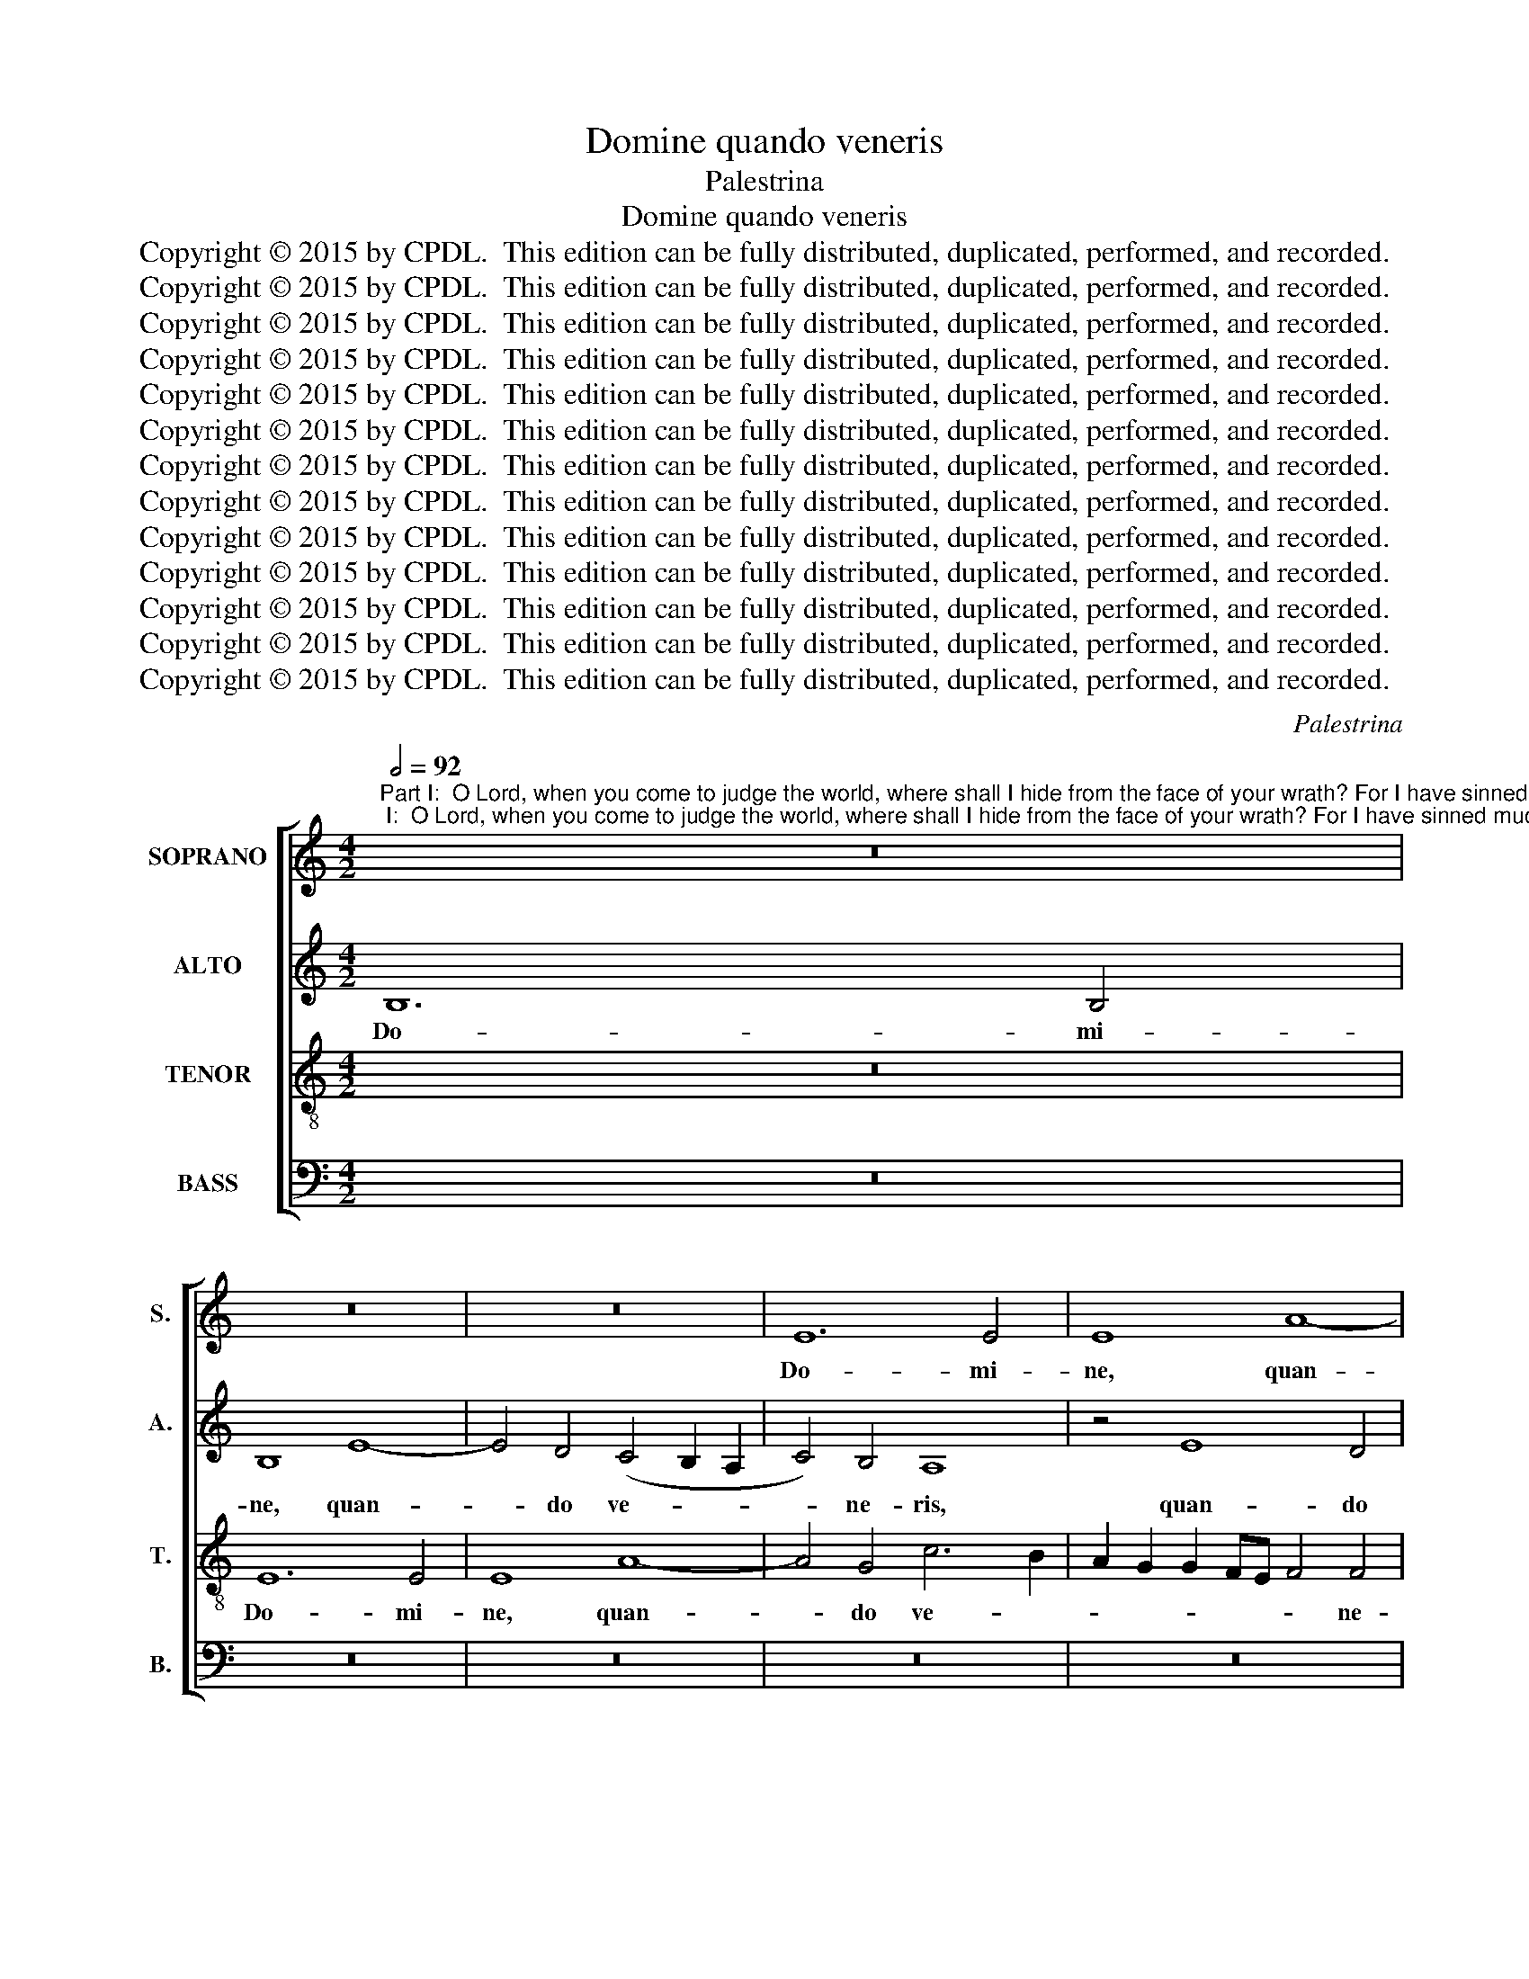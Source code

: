 X:1
T:Domine quando veneris
T:Palestrina
T:Domine quando veneris
T:Copyright © 2015 by CPDL.  This edition can be fully distributed, duplicated, performed, and recorded. 
T:Copyright © 2015 by CPDL.  This edition can be fully distributed, duplicated, performed, and recorded. 
T:Copyright © 2015 by CPDL.  This edition can be fully distributed, duplicated, performed, and recorded. 
T:Copyright © 2015 by CPDL.  This edition can be fully distributed, duplicated, performed, and recorded. 
T:Copyright © 2015 by CPDL.  This edition can be fully distributed, duplicated, performed, and recorded. 
T:Copyright © 2015 by CPDL.  This edition can be fully distributed, duplicated, performed, and recorded. 
T:Copyright © 2015 by CPDL.  This edition can be fully distributed, duplicated, performed, and recorded. 
T:Copyright © 2015 by CPDL.  This edition can be fully distributed, duplicated, performed, and recorded. 
T:Copyright © 2015 by CPDL.  This edition can be fully distributed, duplicated, performed, and recorded. 
T:Copyright © 2015 by CPDL.  This edition can be fully distributed, duplicated, performed, and recorded. 
T:Copyright © 2015 by CPDL.  This edition can be fully distributed, duplicated, performed, and recorded. 
T:Copyright © 2015 by CPDL.  This edition can be fully distributed, duplicated, performed, and recorded. 
T:Copyright © 2015 by CPDL.  This edition can be fully distributed, duplicated, performed, and recorded. 
C:Palestrina
Z:Copyright © 2015 by CPDL.  This edition can be fully distributed, duplicated, performed, and recorded.
Z:
%%score [ 1 2 3 4 ]
L:1/8
Q:1/2=92
M:4/2
K:C
V:1 treble nm="SOPRANO" snm="S."
V:2 treble nm="ALTO" snm="A."
V:3 treble-8 transpose=-12 nm="TENOR" snm="T."
V:4 bass nm="BASS" snm="B."
V:1
"^Part I:  O Lord, when you come to judge the world, where shall I hide from the face of your wrath? For I have sinned much in my life.Part II:  I dread my sins, I blush before thee: When you come to judge, do not condemn me, For I have sinned much in my life.""^PRIMA PARS" z16 | %1
w: |
 z16 | z16 | E12 E4 | E8 A8- | A4 G4 c6 B2 | A2 G2 G2 FE F4 F4 | E4 A8 ^G2 ^F2 | ^G4 A8 G4 | %9
w: ||Do- mi-|ne, quan-|* do ve- *|* * * * * * ne-|ris, ve- * *|* * ne-|
 A8 z4 E4- | E4 E4 E8 | A12 G4 | c6 B2 A2 G2 F2 E2 | D4 E4 F8- | F4 F4 E8 | z8 z4 A4- | %16
w: ris, Do-|* mi- ne,|quan- do|ve- * * * * *||* ne- ris|ju-|
 A4 G4 F4 E4 | D8 A4 c4- | c4 B4 A4 G4 | F8 E6 F2 | G6 E2 F2 E2 E4- | E4 D4 E8- | E8 z8 | %23
w: * di- ca- re|ter- ram, ju-|* di- ca- re|ter- * *||* * ram,|_|
 z4 A8 ^G4 | A4 c4 B8 | A12 A4 | B4 c4 (d2 c2 B2 A2 | G4) A4 B4 c4- | (c4 B2 A2 G4) A4 | %29
w: u- bi|me a- scon-|dam a|vul- tu i- * * *|* rae tu- ae,|_ _ _ _ a|
 D4 E4 F4 D4 | E8 E8- | E8 z8 | z16 | z4 A4 B4 c4 | d12 c4 | B4 A6 B2 c4- | c4 B8 A4- | A4 ^G4 A8 | %38
w: vul- tu i- rae|tu- ae,|_||a vul- tu|i- rae|tu- * * *|||
 ^G16 | z8 z4 A4 | A4 A4 c4 B4 | c8 B8 | z4 A4 A4 ^G4 | A8 E8- | E4 c4 c4 B4- | B2 A2 A8 =G2 ^F2 | %46
w: ae?|Qui-|a pec- ca- vi|ni- mis|in vi- ta|me- a,|_ in vi- ta|_ _ _ _ _|
 G2 =F2 E2 D2 C2 D2 E4- | E4 D4 E8- | E8 z8 | z8 A8 | A4 A4 _B4 A4 | _B8 A8 | z4 A4 A4 G4 | %53
w: |* me- a,|_|qui-|a pec- ca- vi|ni- mis|in vi- ta|
 A6 G2 F2 E2 F4- | F4 E8 D4 | E16- | E8 c8 | c4 B4 A8 | ^G16 ||"^SECUNDA PARS" z16 | E8 =G4 G4 | %61
w: me- * * * *||a,|_ in|vi- ta me-|a.||Com- mis- sa|
 A8 E4 G4 | F8 E4 A2 G2 | A2 B2 c6 B2 B4- | B2 A2 A8 ^G4 | A8 =G8- | G8 z8 | E8 G4 G4 | A8 E4 G4 | %69
w: me- a pa-|ve- sco, pa- *|||ve- sco,|_|et an- te|te e- ru-|
 F8 E8- | E8 z4 E4 | G4 G4 A8 | G12 G4 | E2 D2 E2 F2 G2 A2 B4- | B2 A2 A8 G4 | c4 B6 A2 A4- | %76
w: be- sco,|_ et|an- te te|e- ru-|be- * * * * * *|* * * sco,|e- ru- * *|
 A2 G2 G4 E4 F4- | F2 E2 E8 D4 | E8 z8 | E8 G4 G4 | A8 E4 G4 | F8 E8- | E8 z8 | z16 | z8 B8 | %85
w: * * * * be-||sco,|et an- te|te e- ru-|be- sco:|_||dum|
 c12 A4 | A4 d8 c4 | B6 AG A2 G2 G4- | G4 ^F4 G8 | z16 | G8 A4 A4 | (B2 c2 d2 B2 c4) A4 | %92
w: ve- ne-|ris ju- di-|ca- * * * * *|* * re||no- li me|con- * * * * dem-|
 G6 F2 E4 A4- | A2 G2 G8 ^F4 | G16 | z8 z4 G4 | A4 A4 (B2 c2 d2 B2 | c12) B4 | A16 | ^G16 | %100
w: na- * * *||re,|no-|li me con- * * *|* dem-|na-|re:|
 z8 z4 A4 | A4 A4 c4 B4 | c8 B8 | z4 A4 A4 ^G4 | A8 E8- | E4 c4 c4 B4- | B2 A2 A8 =G2 ^F2 | %107
w: qui-|a pec- ca- vi|ni- mis|in vi- ta|me- a,|* in vi- ta|_ _ _ _ _|
 G2 =F2 E2 D2 C2 D2 E4- | E4 D4 E8- | E8 z8 | z8 A8 | A4 A4 _B4 A4 | _B8 A8 | z4 A4 A4 G4 | %114
w: |* me- a,|_|qui-|a pec- ca- vi|ni- mis|in vi- ta|
 A6 G2 F2 E2 F4- | F4 E8 D4 | E16- | E8 c8 | c4 B4 A8 | ^G16 |] %120
w: me- * * * *||a,|_ in|vi- ta me-|a.|
V:2
 B,12 B,4 | B,8 E8- | E4 D4 (C4 B,2 A,2 | C4) B,4 A,8 | z4 E8 D4 | C4 B,4 A,4 F4- | F4 E8 D4- | %7
w: Do- mi-|ne, quan-|* do ve- * *|* ne- ris,|quan- do|ve- ne- ris ju-|* di- ca-|
 D4 C4 B,8 | E8 z4 E4- | E4 E4 E8 | z8 z4 E4- | E4 D4 C4 B,4 | A,4 C8 D4 | F4 E4 (D6 CB, | A,16-) | %15
w: * re ter-|ram, Do-|* mi- ne,|quan-|* do ve- ne-|ris ju- di-|ca- re ter- * *||
 A,16 | E8 z4 A4- | A4 G4 (F4 E2 D2 | C4) D6 C2 C4- | C4 B,4 C4 E4- | E4 D4 C4 B,4 | (A,8 B,8) | %22
w: |ram, ju-|* di- ca- * *|* re _ _|_ ter- ram, ju-|* di- ca- re|ter- *|
 (C6 D2 E8-) | E16 | z8 z4 D4- | D4 ^C4 D4 F4 | E8 D4 D4 | E4 F4 (G2 F2 E2 D2 | C4) D4 E4 F4- | %29
w: ram, _ _|_|u-|* bi me a-|scon- dam a|vul- tu i- * * *|* rae tu- *|
 F4 E4 D2 C2 B,2 A,2 | B,4 (C6 B,2 A,4-) | A,4 ^G,4 A,4 E,4 | z16 | z16 | z4 D4 E4 F4 | %35
w: |ae, i- * *|* rae tu- ae,|||a vul- tu|
 G4 E4 F4 E2 D2 | C2 D2 E8 F4- | F4 E8 D4 | E8 z4 E4 | E4 E4 F4 E4 | F8 E8 | z4 A8 G4- | %42
w: i- rae tu- * *|||ae? Qui-|a pec- ca- vi|ni- mis|in vi-|
 G4 F4 E6 D2 | C2 B,2 C6 A,2 B,4 | C6 D2 E6 D2 | C4 B,2 A,2 B,8 | B,4 G,4 A,4 C4- | %47
w: * ta me- *||||a, in vi- ta|
 (C2 B,2 A,8) ^G,4 | A,4 E4 E4 E4 | F4 E4 F8 | E8 F8 | G8 E8 | F8 D4 D4 | D4 ^C4 D6 =C2 | %54
w: _ _ _ me-|a, qui- a pec-|ca- vi ni-|mis in|vi- ta|me- a, in|vi- ta me- *|
 A,2 B,2 C6 B,2 A,4- | A,4 ^G,4 A,8 | E,8 E8- | E4 E4 E8 | E16 || z16 | z16 | z16 | z8 A,8 | %63
w: |* * a,|in vi-|* ta me-|a.||||Com-|
 C4 C4 D8 | A,4 C4 B,8 | (A,2 B,2 C2 D2 E4) C4 | B,4 E4 D8 | C4 (E6 D2 B,4) | C4 D6 C2 C4- | %69
w: mis- sa me-|a pa- ve-|sco, _ _ _ _ com-|mis- sa me-|a pa- * *|ve- * * *|
 C4 B,4 C6 B,A, | B,8 C8 | z4 B,4 D4 D4 | E8 B,4 D4 | C8 B,4 G,4 | (A,6 B,2 C2 D2 E4-) | %75
w: |* sco,|et an- te|te e- ru-|be- sco, e-|ru- * * * *|
 E4 D6 C2 A,4 | B,8 C8- | C8 z4 A,4 | C4 C4 D8 | C4 C4 B,8 | A,4 C6 B,2 B,4- | B,2 A,2 A,8 ^G,4 | %82
w: * be- * *|* sco,|_ et|an- te te|e- ru- be-|sco, e- ru- be-||
 A,16 | z16 | z16 | E8 F8- | F4 D4 D4 G4- | G4 F4 E8 | (D6 C2 B,8) | z4 C4 D4 D4 | %90
w: sco:|||dum ve-|* ne- ris ju-|* di- ca-|re _ _|no- li me|
 (E2 F2 G2 E2 ^F4) F4 | G8 C4 =F4 | E4 (D8 ^C4) | D8 z4 =C4 | D4 D4 (E2 F2 G2 E2 | F4) A4 G8 | %96
w: con- * * * * dem-|na- re, con-|dem- na- *|re, no-|li me con- * * *|* dem- na-|
 C8 z4 G4 | E4 F6 E2 E4- | E4 D2 C2 D8 | E8 z4 E4 | E4 E4 F4 E4 | F8 E8 | z4 A8 G4- | G4 F4 E6 D2 | %104
w: re, con-|dem- na- * *||re: qui-|a pec- ca- vi|ni- mis|in vi-|* ta me- *|
 C2 B,2 C6 A,2 B,4 | C6 D2 E6 D2 | C4 B,2 A,2 B,8 | B,4 G,4 A,4 C4- | (C2 B,2 A,8) ^G,4 | %109
w: |||a, in vi- ta|_ _ _ me-|
 A,4 E4 E4 E4 | F4 E4 F8 | E8 F8 | G8 E8 | F8 D4 D4 | D4 ^C4 D6 =C2 | A,2 B,2 C6 B,2 A,4- | %116
w: a, qui- a pec-|ca- vi ni-|mis in|vi- ta|me- a, in|vi- ta me- *||
 A,4 ^G,4 A,8 | E,8 E8- | E4 E4 E8 | E16 |] %120
w: * * a,|in vi-|* ta me-|a.|
V:3
 z16 | E12 E4 | E8 A8- | A4 G4 c6 B2 | A2 G2 G2 FE F4 F4 | E8 F8 | c8 d8 | A8 e6 d2 | c4 B2 A2 B8 | %9
w: |Do- mi-|ne, quan-|* do ve- *|* * * * * * ne-|ris ju-|di- ca-|re ter- *||
 c12 B4 | A6 B2 c2 B2 B2 A^G | A8 z8 | z8 z4 A4- | A4 A4 A8 | d12 c4 | f6 e2 d2 c2 c2 BA | %16
w: |ram, _ _ _ _ _ _|_|Do-|* mi- ne,|quan- do|ve- * * * * * *|
 B4 B4 A2 B2 c2 A2 | B8 A8 | z16 | z8 z4 c4- | c4 B4 A4 G4 | F8 E8 | z4 A8 ^G4 | A4 c4 B8 | A8 d8 | %25
w: * ne- ris _ _ _|_ _||ju-|* di- ca- re|ter- ram,|u- bi|me a- scon-|dam a|
 f4 e8 d4- | d4 c4 B4 G4 | c4 A4 G4 A4- | A4 G2 F2 E4 D4 | A8 z4 A4- | A4 ^G4 A4 c4 | B8 A4 B4 | %32
w: vul- tu i-|* rae tu- ae,|i- rae tu- *||ae, u-|* bi me a-|scon- dam a|
 c4 c4 d4 c2 B2 | A2 B2 c4 B4 A4- | A4 ^G4 z4 A4 | B4 c4 (d4 c2 B2 | A4) B4 (c8 | B8) A8 | %38
w: vul- tu i- * *|* * * rae tu-|* ae, a|vul- tu i- * *|* rae tu-|* ae?|
 z4 B4 B4 B4 | c4 B4 c8 | d4 A4 A4 ^G4 | A8 E4 B4 | c4 d4 B8 | A8 z8 | z4 A4 A4 ^G4 | A8 E8 | %46
w: Qui- a pec-|ca- vi ni-|mis in vi- ta|me- a, in|vi- ta me-|a,|in vi- ta|me- a,|
 z8 z4 G4 | A4 A4 c4 B4 | c8 c4 B4 | c4 c4 d8 | A8 z8 | z4 d4 d4 ^c4 | (d6 c2 _B8) | A16 | %54
w: qui-|a pec- ca- vi|ni- mis in|vi- ta me-|a,|in vi- ta|me- * *|a,|
 z4 A4 A4 A4 | c4 =B4 c8 | B8 z4 A4 | A4 ^G4 c8 | B16 || E8 =G4 G4 | A8 E4 G4 | %61
w: qui- a pec-|ca- vi ni-|mis in|vi- ta me-|a.|Com- mis- sa|me- a pa-|
 F2 G2 A2 B2 c2 d2 e4- | e2 d2 d4 (c6 B2 | A8 G8) | z4 F4 D4 E4 | F2 G2 A2 B2 c2 d2 e4- | %66
w: ve- * * * * * *|* * * sco, _|_ _|pa- ve- *||
 e2 d2 c8 B4 | c8 B8 | A8 z8 | z8 z4 E4 | G4 G4 A8 | E4 G4 F8 | E8 z8 | z8 z4 B4 | d4 d4 e8 | %75
w: ||sco,|et|an- te te|e- ru- be-|sco,|et|an- te te|
 E4 G4 F8 | E8 z4 A4- | A2 G2 G2 FE F8 | E4 (A8 ^G4) | A4 e4 e4 e4 | c4 (A2 B2 c2 d2 e4) | %81
w: e- ru- be-|sco, e-||ru- be- *|sco, et an- te|te e- * * * *|
 c4 d4 B4 B4 | c12 A4 | A8 d8- | d4 c4 B8 | A8 z4 D4 | d6 B2 B4 e4- | e4 d4 (c6 B2 | A8) G4 G4 | %89
w: ru- be- sco: dum|ve- ne-|ris ju-|* di- ca-|re, dum|ve- ne- ris ju-|* di- ca- *|* re no-|
 A4 A4 (B2 c2 d2 B2 | c4) e4 d8 | G8 z8 | z16 | G8 A4 A4 | (B2 c2 d2 B2 c4) e4 | d8 G8 | %96
w: li me con- * * *|* dem- na-|re,||no- li me|con- * * * * dem-|na- re,|
 z4 c4 d4 d4 | c4 A4 c8- | (c4 B4) A8 | z4 B4 B4 B4 | c4 B4 c8 | d4 A4 A4 ^G4 | A8 E4 B4 | %103
w: no- li me|con- dem- na-|* * re:|qui- a pec-|ca- vi ni-|mis in vi- ta|me- a, in|
 c4 d4 B8 | A8 z8 | z4 A4 A4 ^G4 | A8 E8 | z8 z4 G4 | A4 A4 c4 B4 | c8 c4 B4 | c4 c4 d8 | A8 z8 | %112
w: vi- ta me-|a,|in vi- ta|me- a,|qui-|a pec- ca- vi|ni- mis in|vi- ta me-|a,|
 z4 d4 d4 ^c4 | (d6 c2 _B8) | A16 | z4 A4 A4 A4 | c4 =B4 c8 | B8 z4 A4 | A4 ^G4 c8 | B16 |] %120
w: in vi- ta|me- * *|a,|qui- a pec-|ca- vi ni-|mis in|vi- ta me-|a.|
V:4
 z16 | z16 | z16 | z16 | z16 | z16 | z16 | z8 E,8- | E,4 E,4 E,8 | A,12 G,4 | %10
w: |||||||Do-|* mi- ne,|quan- do|
 C6 B,2 A,2 G,2 G,2 F,E, | F,4 F,4 E,8 | (A,6 G,2 F,2 E,2 D,4-) | D,4 ^C,4 D,8- | D,8 A,,8 | %15
w: ve- * * * * * *|* ne- ris|ju- * * * *|* di- ca-|* re|
 (D,6 E,2 F,8) | E,8 z8 | z8 z4 A,4- | A,4 G,4 F,4 E,4 | D,8 C,8 | z16 | z4 A,8 ^G,4 | A,4 C4 B,8 | %23
w: ter- * *|ram,|ju-|* di- ca- re|ter- ram,||u- bi|me a- scon-|
 A,8 E,8 | F,4 F,4 G,4 G,4 | A,8 D,8 | z16 | z16 | z8 z4 D,4- | D,4 ^C,4 D,4 F,4 | E,8 A,,8 | %31
w: dam a|vul- tu i- rae|tu- ae,|||u-|* bi me a-|scon- dam|
 E,8 F,4 G,4 | (A,2 G,2 F,2 E,2 D,4) E,4 | F,6 E,2 D,4 C,4 | B,,8 A,,8 | z8 z4 E,4 | %36
w: a vul- tu|i- * * * * rae|tu- * * *|* ae,|a|
 F,4 G,4 (A,2 G,2 F,2 E,2 | D,4) E,4 F,8 | E,4 E,4 E,4 E,4 | A,4 ^G,4 A,8 | D,8 z8 | z8 z4 E,4 | %42
w: vul- tu i- * * *|* rae tu-|ae? Qui- a pec-|ca- vi ni-|mis|in|
 E,4 D,4 E,8 | A,,4 A,4 A,4 ^G,4 | A,8 E,8 | z8 z4 E,4 | E,4 E,4 F,4 E,4 | F,8 E,8 | A,8 A,4 ^G,4 | %49
w: vi- ta me-|a, in vi- ta|me- a,|qui-|a pec- ca- vi|ni- mis|in vi- ta|
 A,8 D,4 D4 | D4 ^C4 (D8 | G,8) (A,8 | D,8) z8 | z8 D,8 | D,4 C,4 F,8 | E,8 z4 A,4 | %56
w: me- a, in|vi- ta me-|* a,|_|in|vi- ta me-|a, in|
 A,4 ^G,4 A,6 =G,F, | E,8 A,,8 | E,16 || z16 | z16 | z16 | z16 | z16 | z16 | z16 | E,8 G,4 G,4 | %67
w: vi- ta me- * *||a.||||||||Com- mis- sa|
 A,8 E,4 G,4 | F,6 E,2 C,4 E,4 | D,8 A,,8 | E,8 A,,8 | z16 | z4 E,4 G,4 G,4 | A,8 E,4 G,4 | %74
w: me- a pa-|ve- * * *|sco, pa-|ve- sco,||et an- te|te e- ru-|
 F,8 E,8 | z16 | z8 A,,8 | C,4 C,4 D,8 | A,,4 C,4 B,,8 | A,,2 B,,2 C,2 D,2 E,2 F,2 G,2 E,2 | %80
w: be- sco,||et|an- te te|e- ru- be-||
 F,2 G,2 A,6 G,2 E,4 | F,4 D,4 E,8 | z4 A,,4 F,8- | F,4 D,4 D,4 F,4 | G,4 (A,8 ^G,4) | A,8 z8 | %86
w: |* * sco:|dum ve-|* ne- ris ju-|di- ca- *|re|
 z16 | z8 z4 C,4 | D,4 D,4 (E,2 =F,2 G,2 E,2 | F,4) A,4 G,8 | C,8 z8 | z16 | z4 G,4 A,4 A,4 | %93
w: |no-|li me con- * * *|* dem- na-|re,||no- li me|
 (B,2 C2 D2 B,2 C4) A,4 | G,8 C,4 C,4 | D,4 D,4 (E,2 F,2 G,2 E,2 | F,4) A,4 G,8 | A,12 G,4 | F,16 | %99
w: con- * * * * dem-|na- re, no-|li me con- * * *|* dem- na-|||
 E,4 E,4 E,4 E,4 | A,4 ^G,4 A,8 | D,8 z8 | z8 z4 E,4 | E,4 D,4 E,8 | A,,4 A,4 A,4 ^G,4 | A,8 E,8 | %106
w: re: qui- a pec-|ca- vi ni-|mis|in|vi- ta me-|a, in vi- ta|me- a,|
 z8 z4 E,4 | E,4 E,4 F,4 E,4 | F,8 E,8 | A,8 A,4 ^G,4 | A,8 D,4 D4 | D4 ^C4 (D8 | G,8) (A,8 | %113
w: qui-|a pec- ca- vi|ni- mis|in vi- ta|me- a, in|vi- ta me-|* a,|
 D,8) z8 | z8 D,8 | D,4 C,4 F,8 | E,8 z4 A,4 | A,4 ^G,4 A,6 =G,F, | E,8 A,,8 | E,16 |] %120
w: _|in|vi- ta me-|a, in|vi- ta me- * *||a.|

